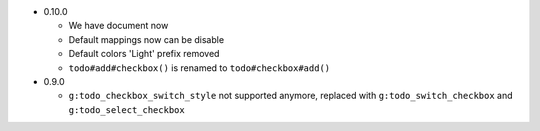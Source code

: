 * 0.10.0

  - We have document now
  - Default mappings now can be disable
  - Default colors 'Light' prefix removed
  - ``todo#add#checkbox()`` is renamed to ``todo#checkbox#add()``

* 0.9.0

  - ``g:todo_checkbox_switch_style`` not supported anymore, replaced with ``g:todo_switch_checkbox`` and ``g:todo_select_checkbox``
